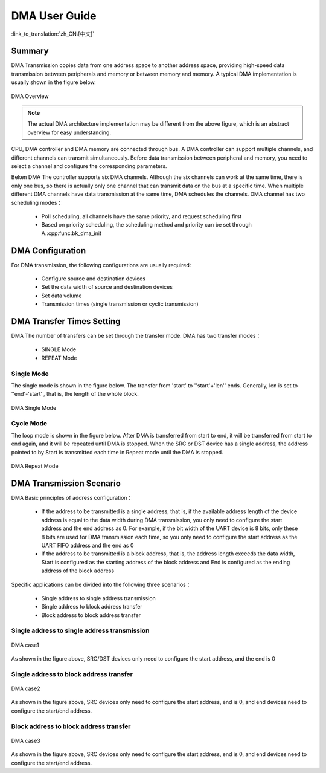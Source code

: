 DMA User Guide
=============================================================

:link_to_translation:`zh_CN:[中文]`

Summary
------------------------------------------------------------

DMA Transmission copies data from one address space to another address space, providing high-speed data transmission between peripherals and memory or between memory and memory. 
A typical DMA implementation is usually shown in the figure below.

.. figure:: ../../../_static/dma.png
    :align: center
    :alt: DMA Overview
    :figclass: align-center

    DMA Overview

.. note::
  
  The actual DMA architecture implementation may be different from the above figure, which is an abstract overview for easy understanding.

CPU, DMA controller and DMA memory are connected through bus. A DMA controller can support multiple channels, and different channels can transmit simultaneously. Before data transmission between peripheral and memory, you need to select a channel and configure the corresponding parameters.

Beken DMA The controller supports six DMA channels. Although the six channels can work at the same time, there is only one bus, so there is actually only one channel that can transmit data on the bus at a specific time. When multiple different DMA channels have data transmission at the same time, DMA schedules the channels. DMA channel has two scheduling modes：
 
 - Poll scheduling, all channels have the same priority, and request scheduling first
 - Based on priority scheduling, the scheduling method and priority can be set through A.:cpp:func:bk_dma_init
 

DMA Configuration
-----------------------------------------------

For DMA transmission, the following configurations are usually required:
 
 - Configure source and destination devices
 - Set the data width of source and destination devices
 - Set data volume
 - Transmission times (single transmission or cyclic transmission)


DMA Transfer Times Setting
--------------------------------------------------------------

DMA The number of transfers can be set through the transfer mode. DMA has two transfer modes：

 - SINGLE Mode
 - REPEAT Mode

Single Mode
********************************************

The single mode is shown in the figure below. The transfer from 'start' to ''start'+'len'' ends. Generally, len is set to ''end'-'start'', that is, the length of the whole block.

.. figure:: ../../../_static/dma_single.png
    :align: center
    :alt: DMA Single Mode
    :figclass: align-center

    DMA Single Mode

Cycle Mode
********************************************

The loop mode is shown in the figure below. After DMA is transferred from start to end, it will be transferred from start to end again, and it will be repeated until DMA is stopped.
When the SRC or DST device has a single address, the address pointed to by Start is transmitted each time in Repeat mode until the DMA is stopped.

.. figure:: ../../../_static/dma_repeat.png
    :align: center
    :alt: DMA Repeat Mode
    :figclass: align-center

    DMA Repeat Mode


DMA Transmission Scenario
---------------------------------------------

DMA Basic principles of address configuration：

 - If the address to be transmitted is a single address, that is, if the available address length of the device 
   address is equal to the data width during DMA transmission, you only need to configure the start address and 
   the end address as 0. For example, if the bit width of the UART device is 8 bits, only these 8 bits are used 
   for DMA transmission each time, so you only need to configure the start address as the UART FIFO address and 
   the end as 0
 - If the address to be transmitted is a block address, that is, the address length exceeds the data width, 
   Start is configured as the starting address of the block address and End is configured as the ending address 
   of the block address

Specific applications can be divided into the following three scenarios：

 - Single address to single address transmission
 - Single address to block address transfer
 - Block address to block address transfer

Single address to single address transmission
*******************************************************************

.. figure:: ../../../_static/dma_s3.png
    :align: center
    :alt: DMA case1
    :figclass: align-center

    DMA case1

As shown in the figure above, SRC/DST devices only need to configure the start address, and the end is 0

Single address to block address transfer
*********************************************************************

.. figure:: ../../../_static/dma_s2.png
    :align: center
    :alt: DMA case2
    :figclass: align-center

    DMA case2

As shown in the figure above, SRC devices only need to configure the start address, end is 0, 
and end devices need to configure the start/end address.


Block address to block address transfer
*********************************************************************

.. figure:: ../../../_static/dma_s1.png
    :align: center
    :alt: DMA case3
    :figclass: align-center

    DMA case3

As shown in the figure above, SRC devices only need to configure the start address, end is 0, 
and end devices need to configure the start/end address.



